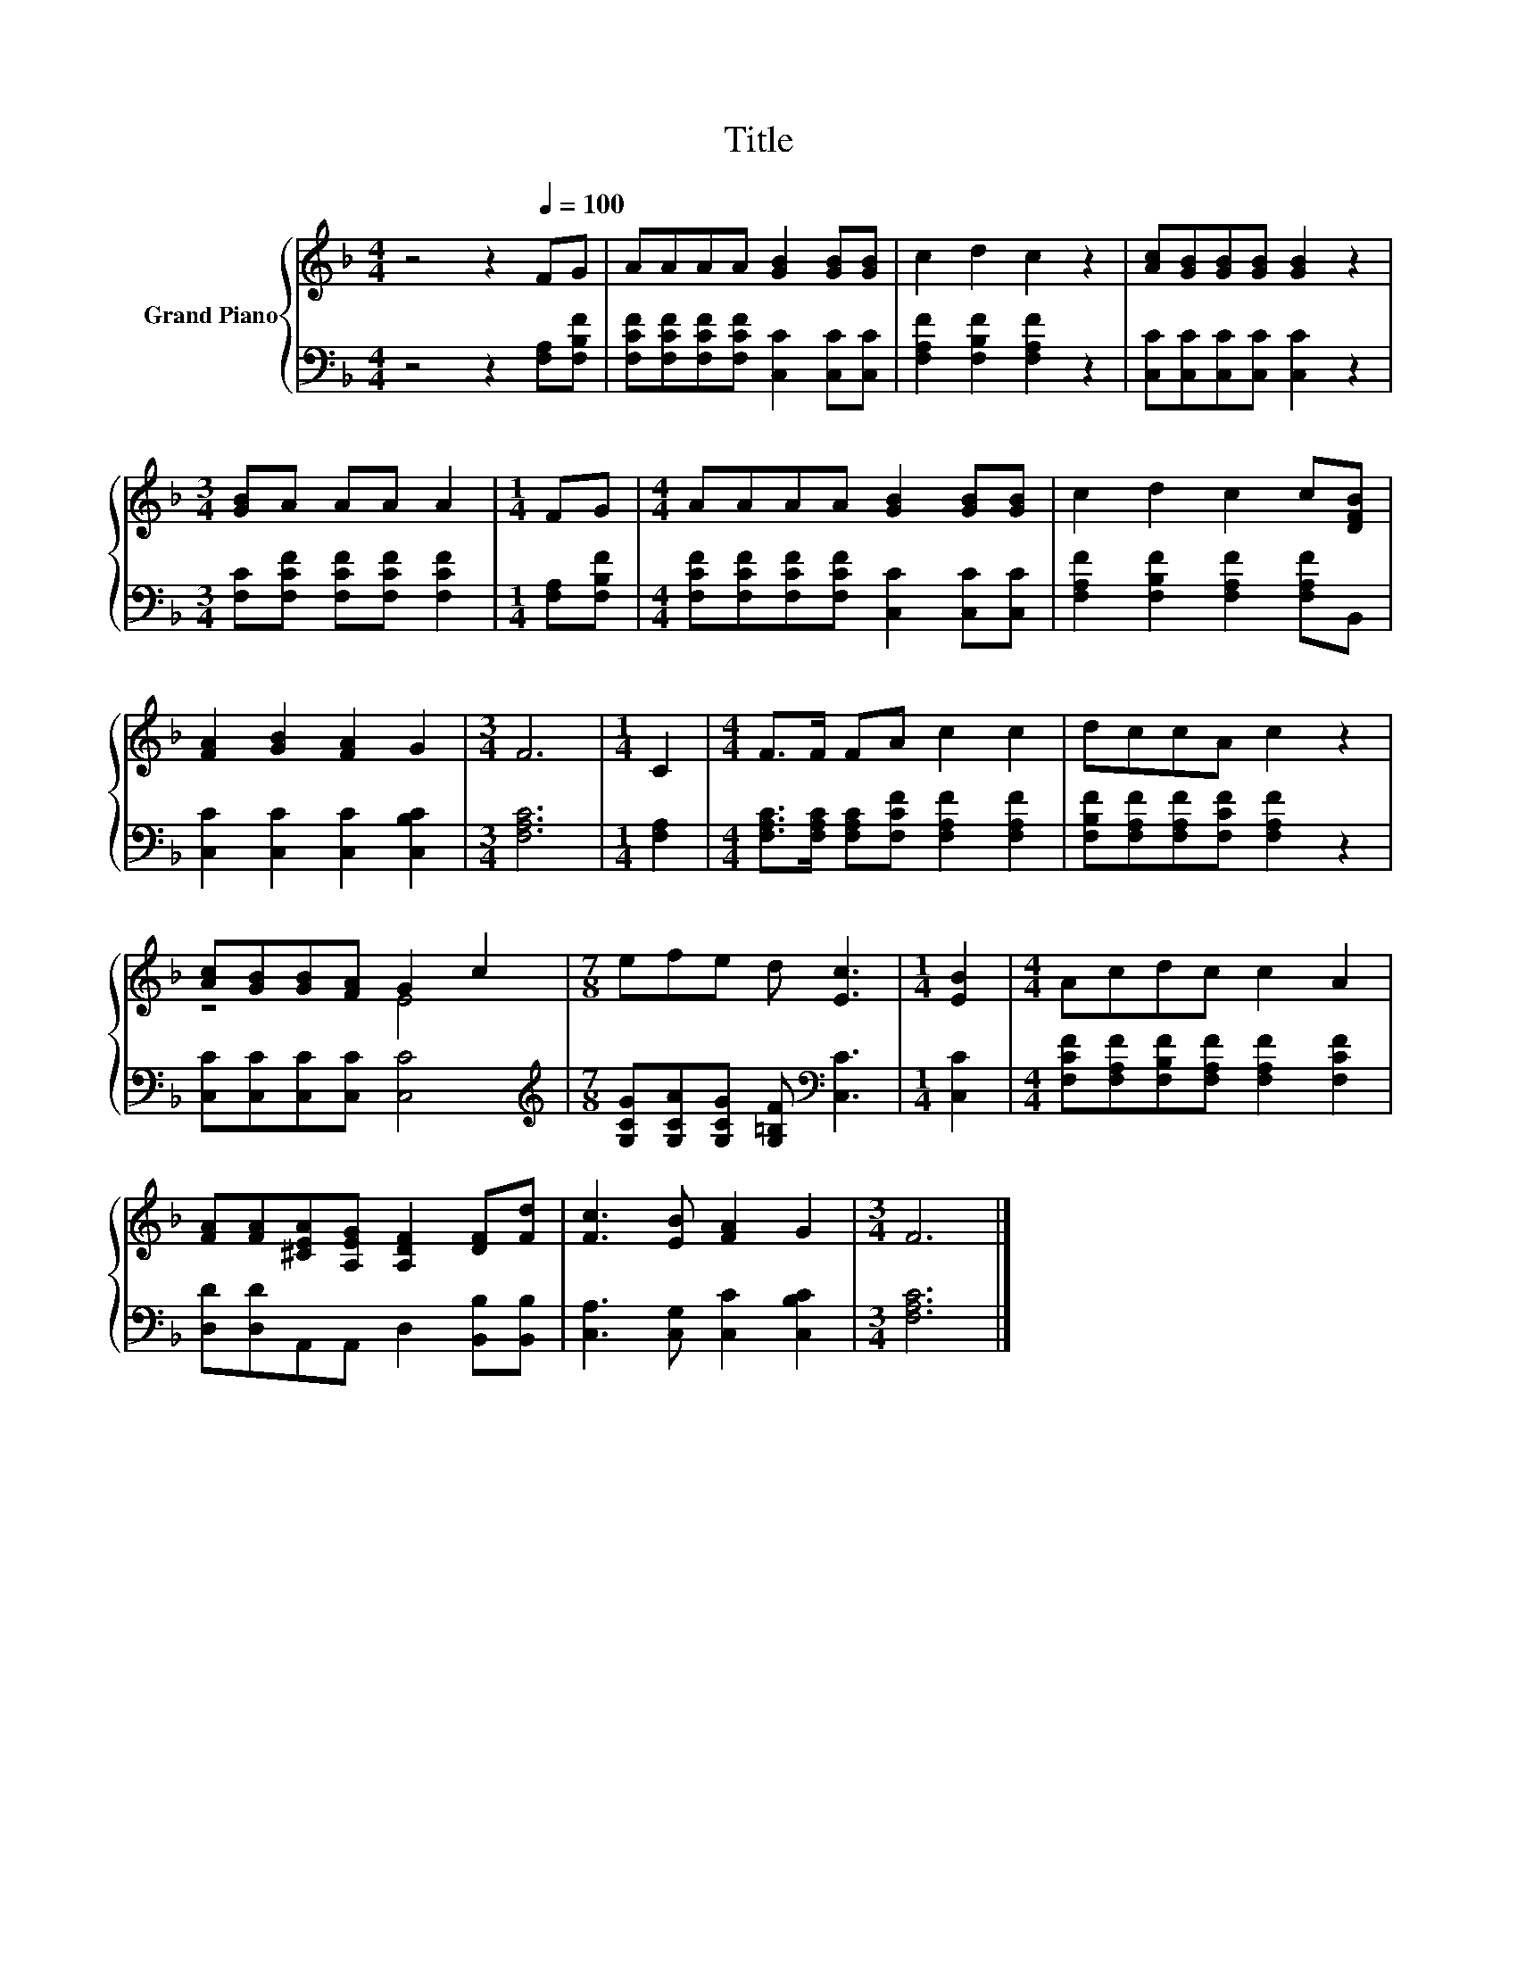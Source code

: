 X:1
T:Title
%%score { ( 1 3 ) | 2 }
L:1/8
M:4/4
K:F
V:1 treble nm="Grand Piano"
V:3 treble 
V:2 bass 
V:1
 z4 z2[Q:1/4=100] FG | AAAA [GB]2 [GB][GB] | c2 d2 c2 z2 | [Ac][GB][GB][GB] [GB]2 z2 | %4
[M:3/4] [GB]A AA A2 |[M:1/4] FG |[M:4/4] AAAA [GB]2 [GB][GB] | c2 d2 c2 c[DFB] | %8
 [FA]2 [GB]2 [FA]2 G2 |[M:3/4] F6 |[M:1/4] C2 |[M:4/4] F>F FA c2 c2 | dccA c2 z2 | %13
 [Ac][GB][GB][FA] G2 c2 |[M:7/8] efe d [Ec]3 |[M:1/4] [EB]2 |[M:4/4] Acdc c2 A2 | %17
 [FA][FA][^CEA][A,EG] [A,DF]2 [DF][Fd] | [Fc]3 [EB] [FA]2 G2 |[M:3/4] F6 |] %20
V:2
 z4 z2 [F,A,][F,B,F] | [F,CF][F,CF][F,CF][F,CF] [C,C]2 [C,C][C,C] | [F,A,F]2 [F,B,F]2 [F,A,F]2 z2 | %3
 [C,C][C,C][C,C][C,C] [C,C]2 z2 |[M:3/4] [F,C][F,CF] [F,CF][F,CF] [F,CF]2 |[M:1/4] [F,A,][F,B,F] | %6
[M:4/4] [F,CF][F,CF][F,CF][F,CF] [C,C]2 [C,C][C,C] | [F,A,F]2 [F,B,F]2 [F,A,F]2 [F,A,F]B,, | %8
 [C,C]2 [C,C]2 [C,C]2 [C,B,C]2 |[M:3/4] [F,A,C]6 |[M:1/4] [F,A,]2 | %11
[M:4/4] [F,A,C]>[F,A,C] [F,A,C][F,CF] [F,A,F]2 [F,A,F]2 | [F,B,F][F,A,F][F,A,F][F,CF] [F,A,F]2 z2 | %13
 [C,C][C,C][C,C][C,C] [C,C]4 |[M:7/8][K:treble] [G,CG][G,CA][G,CG] [G,=B,F][K:bass] [C,C]3 | %15
[M:1/4] [C,C]2 |[M:4/4] [F,CF][F,A,F][F,B,F][F,A,F] [F,A,F]2 [F,CF]2 | %17
 [D,D][D,D]A,,A,, D,2 [B,,B,][B,,B,] | [C,A,]3 [C,G,] [C,C]2 [C,B,C]2 |[M:3/4] [F,A,C]6 |] %20
V:3
 x8 | x8 | x8 | x8 |[M:3/4] x6 |[M:1/4] x2 |[M:4/4] x8 | x8 | x8 |[M:3/4] x6 |[M:1/4] x2 | %11
[M:4/4] x8 | x8 | z4 E4 |[M:7/8] x7 |[M:1/4] x2 |[M:4/4] x8 | x8 | x8 |[M:3/4] x6 |] %20

